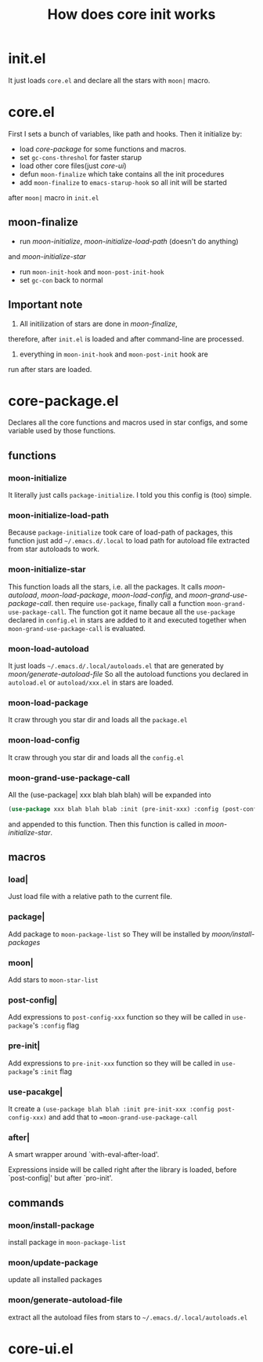 #+TITLE: How does core init works

* init.el
It just loads =core.el= and declare all the stars with =moon|= macro.

* core.el

First I sets a bunch of variables, like path and hooks.
Then it initialize by:
- load [[core-package.el][core-package]] for some functions and macros.
- set =gc-cons-threshol= for faster starup
- load other core files(just [[core-ui.el][core-ui]])
- defun =moon-finalize= which take contains all the init procedures
- add =moon-finalize= to =emacs-starup-hook= so all init will be started
after =moon|= macro in =init.el=

** moon-finalize
- run [[moon-initialize][moon-initialize]], [[moon-initialize-load-path][moon-initialize-load-path]] (doesn't do anything) 
and [[moon-initialize-star][moon-initialize-star]]
- run =moon-init-hook= and =moon-post-init-hook=
- set =gc-con= back to normal
  
** Important note
1. All initilization of stars are done in [[moon-finalize][moon-finalize]],
therefore, after =init.el= is loaded and after command-line
are processed.
2. everything in =moon-init-hook= and =moon-post-init= hook are
run after stars are loaded.
  
* core-package.el
  
Declares all the core functions and macros used in star configs,
and some variable used by those functions.

** functions

*** moon-initialize
It literally just calls =package-initialize=. I told you this config is (too) simple.

*** moon-initialize-load-path
Because =package-initialize= took care of load-path of packages,
this function just add =~/.emacs.d/.local= to load path for autoload file 
extracted from star autoloads to work.

*** moon-initialize-star
This function loads all the stars, i.e. all the packages.
It calls [[moon-load-autoload][moon-autoload]], [[moon-load-package][moon-load-package]], [[moon-load-config][moon-load-config]], and [[moon-grand-use-package-call][moon-grand-use-package-call]].
then require =use-package=, finally call a function =moon-grand-use-package-call=.
The function got it name becaue all the =use-package= declared in =config.el= in stars
are added to it and executed together when =moon-grand-use-package-call= is evaluated.

*** moon-load-autoload
It just loads =~/.emacs.d/.local/autoloads.el= that are generated by [[moon/generate-autoload-file][moon/generate-autoload-file]]
So all the autoload functions you declared in =autoload.el= or =autoload/xxx.el= in stars are loaded.

*** moon-load-package
It craw through you star dir and loads all the =package.el=

*** moon-load-config
It craw through you star dir and loads all the =config.el=

*** moon-grand-use-package-call
All the (use-package| xxx blah blah blah) will be expanded into 
#+BEGIN_SRC lisp
(use-package xxx blah blah blab :init (pre-init-xxx) :config (post-config-xxx))
#+END_SRC
and appended to this function.
Then this function is called in [[moon-initialize-star][moon-initialize-star]].
** macros
   
*** load|
Just load file with a relative path to the current file.

*** package|
Add package to =moon-package-list= so They will be installed by [[moon/install-package][moon/install-packages]]

*** moon|
Add stars to =moon-star-list=

*** post-config|
Add expressions to =post-config-xxx= function 
so they will be called in =use-package='s =:config= flag

*** pre-init|
Add expressions to =pre-init-xxx= function 
so they will be called in =use-package='s =:init= flag

*** use-pacakge|
It create a =(use-package blah blah :init pre-init-xxx :config post-config-xxx)=
and add that to ==moon-grand-use-package-call=

*** after|
A smart wrapper around `with-eval-after-load'.

Expressions inside will be called right after the library is loaded,
before `post-config|' but after `pro-init'.

** commands

*** moon/install-package
install package in =moon-package-list=

*** moon/update-package
update all installed packages

*** moon/generate-autoload-file
extract all the autoload files from stars to =~/.emacs.d/.local/autoloads.el=

* core-ui.el
